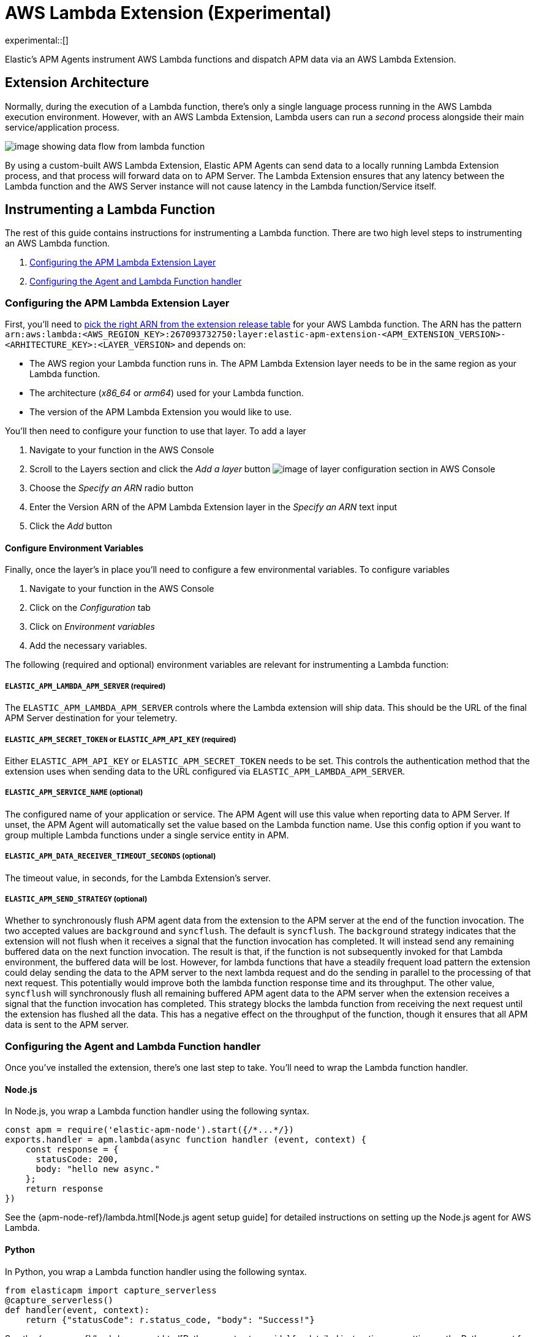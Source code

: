 [[aws-lambda-extension]]
= AWS Lambda Extension (Experimental)

experimental::[]

Elastic's APM Agents instrument AWS Lambda functions and dispatch APM data via an AWS Lambda Extension.

[discrete]
[[aws-lambda-arch]]
== Extension Architecture

Normally, during the execution of a Lambda function, there's only a single language process running in the AWS Lambda execution environment.  However, with an AWS Lambda Extension, Lambda users can run a _second_ process alongside their main service/application process.

image:images/data-flow.png[image showing data flow from lambda function, to extension, to APM Server]

By using a custom-built AWS Lambda Extension, Elastic APM Agents can send data to a locally running Lambda Extension process, and that process will forward data on to APM Server.  The Lambda Extension ensures that any latency between the Lambda function and the AWS Server instance will not cause latency in the Lambda function/Service itself.

[discrete]
[[aws-lambda-instrumenting]]
== Instrumenting a Lambda Function

The rest of this guide contains instructions for instrumenting a Lambda function. There are two high level steps to instrumenting an AWS Lambda function.

1. <<aws-lambda-configure-layer>>
2. <<aws-lambda-handler>>

[discrete]
[[aws-lambda-configure-layer]]
=== Configuring the APM Lambda Extension Layer

First, you'll need to https://github.com/elastic/apm-aws-lambda/releases[pick the right ARN from the extension release table] for your AWS Lambda function. The ARN has the pattern `arn:aws:lambda:<AWS_REGION_KEY>:267093732750:layer:elastic-apm-extension-<APM_EXTENSION_VERSION>-<ARHITECTURE_KEY>:<LAYER_VERSION>` and depends on:

* The AWS region your Lambda function runs in. The APM Lambda Extension layer needs to be in the same region as your Lambda function.
* The architecture (_x86_64_ or _arm64_) used for your Lambda function.
* The version of the APM Lambda Extension you would like to use.

You'll then need to configure your function to use that layer. To add a layer

1. Navigate to your function in the AWS Console
2. Scroll to the Layers section and click the _Add a layer_ button image:images/config-layer.png[image of layer configuration section in AWS Console]
3. Choose the _Specify an ARN_ radio button
4. Enter the Version ARN of the APM Lambda Extension layer in the _Specify an ARN_ text input
5. Click the _Add_ button

[discrete]
[[aws-lambda-env-vars]]
==== Configure Environment Variables

Finally, once the layer's in place you'll need to configure a few environmental variables. To configure variables

1. Navigate to your function in the AWS Console
2. Click on the _Configuration_ tab
3. Click on _Environment variables_
4. Add the necessary variables.

The following (required and optional) environment variables are relevant for instrumenting a Lambda function:

[discrete]
[[aws-lambda-lambda_apm_server]]
===== `ELASTIC_APM_LAMBDA_APM_SERVER` (required)

The `ELASTIC_APM_LAMBDA_APM_SERVER` controls where the Lambda extension will ship data.  This should be the URL of the final APM Server destination for your telemetry.

[discrete]
[[aws-lambda-apm_secret_token]]
===== `ELASTIC_APM_SECRET_TOKEN` or `ELASTIC_APM_API_KEY` (required)

Either `ELASTIC_APM_API_KEY` or `ELASTIC_APM_SECRET_TOKEN` needs to be set.  This controls the authentication method that the extension uses when sending data to the URL configured via `ELASTIC_APM_LAMBDA_APM_SERVER`.

[descrete]
[[aws-lambda-apm_service_name]]
===== `ELASTIC_APM_SERVICE_NAME` (optional)

The configured name of your application or service.  The APM Agent will use this value when reporting data to APM Server.
If unset, the APM Agent will automatically set the value based on the Lambda function name. Use this config option if you want to group multiple Lambda functions under a single service entity in APM.

[discrete]
[[aws-lambda-timeout_seconds]]
===== `ELASTIC_APM_DATA_RECEIVER_TIMEOUT_SECONDS` (optional)

The timeout value, in seconds, for the Lambda Extension's server.

[discrete]
[[aws-lambda-send_strategy]]
===== `ELASTIC_APM_SEND_STRATEGY` (optional)

Whether to synchronously flush APM agent data from the extension to the APM server at the end of the function invocation.
The two accepted values are `background` and `syncflush`. The default is `syncflush`.
The `background` strategy indicates that the extension will not flush when it receives a signal that the function invocation
has completed. It will instead send any remaining buffered data on the next function invocation. The result is that, if the
function is not subsequently invoked for that Lambda environment, the buffered data will be lost. However, for lambda functions
that have a steadily frequent load pattern the extension could delay sending the data to the APM server to the next lambda
request and do the sending in parallel to the processing of that next request. This potentially would improve both the lambda
function response time and its throughput.
The other value, `syncflush` will synchronously flush all remaining buffered APM agent data to the APM server when the
extension receives a signal that the function invocation has completed. This strategy blocks the lambda function from receiving
the next request until the extension has flushed all the data. This has a negative effect on the throughput of the function,
though it ensures that all APM data is sent to the APM server.

[discrete]
[[aws-lambda-handler]]
=== Configuring the Agent and Lambda Function handler

Once you've installed the extension, there's one last step to take. You'll need to wrap the Lambda function handler.

[discrete]
[[aws-lambda-nodejs]]
==== Node.js

In Node.js, you wrap a Lambda function handler using the following syntax.

[source,js]
----
const apm = require('elastic-apm-node').start({/*...*/})
exports.handler = apm.lambda(async function handler (event, context) {
    const response = {
      statusCode: 200,
      body: "hello new async."
    };
    return response
})
----

See the {apm-node-ref}/lambda.html[Node.js agent setup guide] for detailed instructions on setting up the Node.js agent for AWS Lambda.

[discrete]
[[aws-lambda-python]]
==== Python

In Python, you wrap a Lambda function handler using the following syntax.

[source,python]
----
from elasticapm import capture_serverless
@capture_serverless()
def handler(event, context):
    return {"statusCode": r.status_code, "body": "Success!"}
----

See the {apm-py-ref}/lambda-support.html[Python agent setup guide] for detailed instructions on setting up the Python agent for AWS Lambda.

[discrete]
[[aws-lambda-java]]
==== Java

Like the extension, the Elastic APM Java agent is installed as a Lambda layer. 

See the {apm-java-ref}/aws-lambda.html[Java agent setup guide] for detailed instructions on setting up the Java agent for AWS Lambda.
